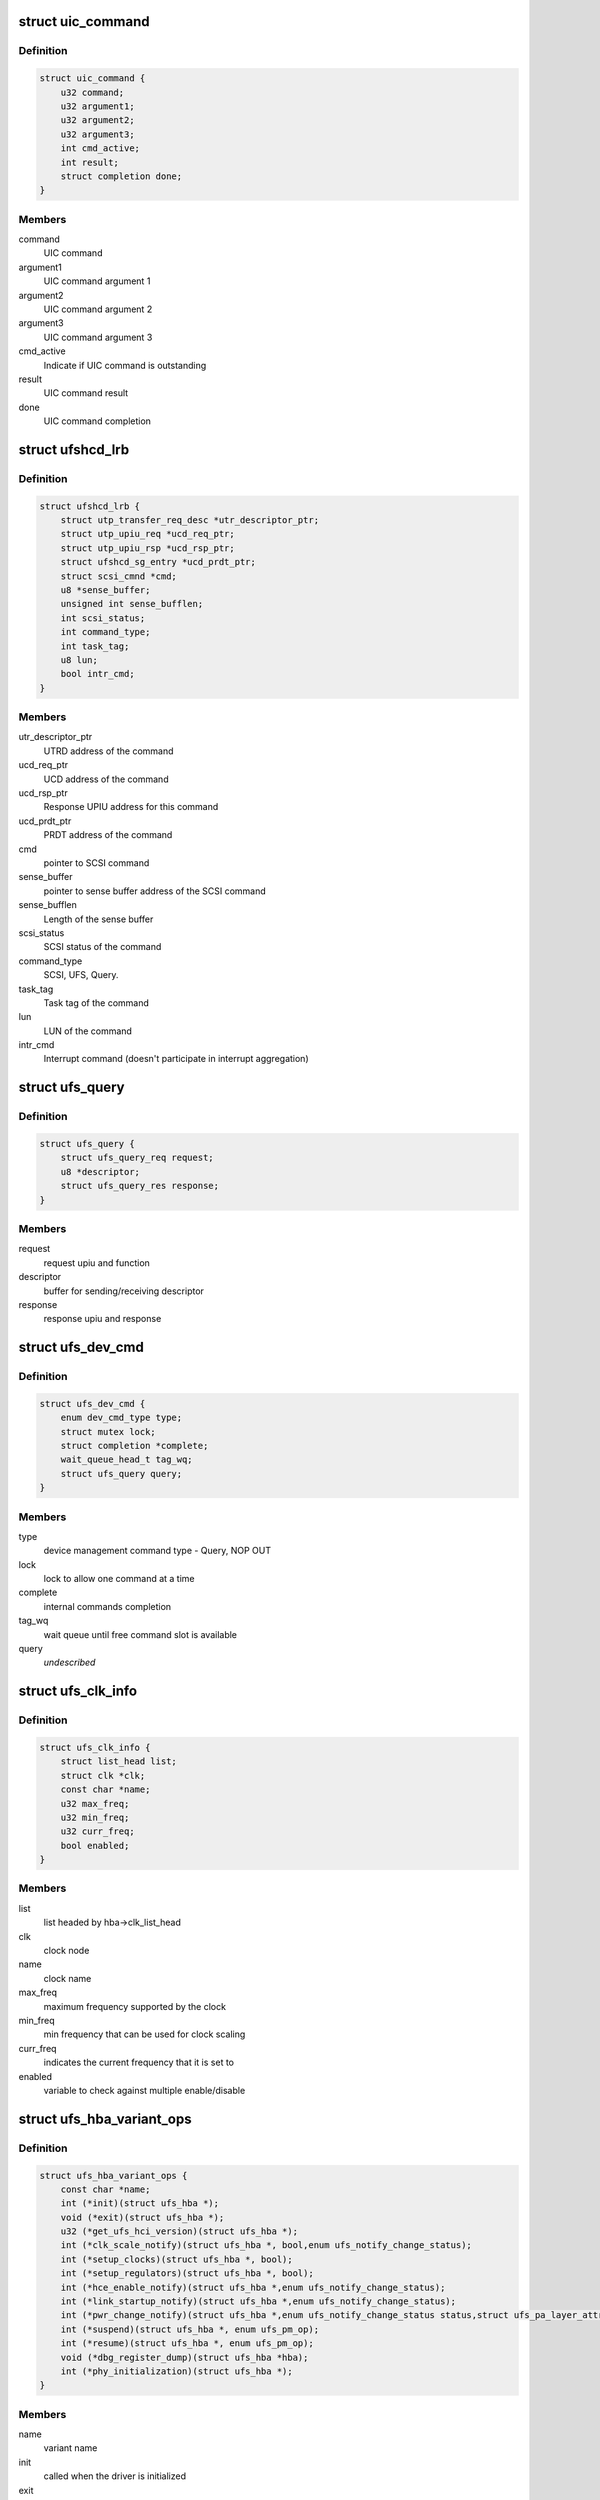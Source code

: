 .. -*- coding: utf-8; mode: rst -*-
.. src-file: drivers/scsi/ufs/ufshcd.h

.. _`uic_command`:

struct uic_command
==================

.. c:type:: struct uic_command

    UIC command structure

.. _`uic_command.definition`:

Definition
----------

.. code-block:: c

    struct uic_command {
        u32 command;
        u32 argument1;
        u32 argument2;
        u32 argument3;
        int cmd_active;
        int result;
        struct completion done;
    }

.. _`uic_command.members`:

Members
-------

command
    UIC command

argument1
    UIC command argument 1

argument2
    UIC command argument 2

argument3
    UIC command argument 3

cmd_active
    Indicate if UIC command is outstanding

result
    UIC command result

done
    UIC command completion

.. _`ufshcd_lrb`:

struct ufshcd_lrb
=================

.. c:type:: struct ufshcd_lrb

    local reference block

.. _`ufshcd_lrb.definition`:

Definition
----------

.. code-block:: c

    struct ufshcd_lrb {
        struct utp_transfer_req_desc *utr_descriptor_ptr;
        struct utp_upiu_req *ucd_req_ptr;
        struct utp_upiu_rsp *ucd_rsp_ptr;
        struct ufshcd_sg_entry *ucd_prdt_ptr;
        struct scsi_cmnd *cmd;
        u8 *sense_buffer;
        unsigned int sense_bufflen;
        int scsi_status;
        int command_type;
        int task_tag;
        u8 lun;
        bool intr_cmd;
    }

.. _`ufshcd_lrb.members`:

Members
-------

utr_descriptor_ptr
    UTRD address of the command

ucd_req_ptr
    UCD address of the command

ucd_rsp_ptr
    Response UPIU address for this command

ucd_prdt_ptr
    PRDT address of the command

cmd
    pointer to SCSI command

sense_buffer
    pointer to sense buffer address of the SCSI command

sense_bufflen
    Length of the sense buffer

scsi_status
    SCSI status of the command

command_type
    SCSI, UFS, Query.

task_tag
    Task tag of the command

lun
    LUN of the command

intr_cmd
    Interrupt command (doesn't participate in interrupt aggregation)

.. _`ufs_query`:

struct ufs_query
================

.. c:type:: struct ufs_query

    holds relevant data structures for query request

.. _`ufs_query.definition`:

Definition
----------

.. code-block:: c

    struct ufs_query {
        struct ufs_query_req request;
        u8 *descriptor;
        struct ufs_query_res response;
    }

.. _`ufs_query.members`:

Members
-------

request
    request upiu and function

descriptor
    buffer for sending/receiving descriptor

response
    response upiu and response

.. _`ufs_dev_cmd`:

struct ufs_dev_cmd
==================

.. c:type:: struct ufs_dev_cmd

    all assosiated fields with device management commands

.. _`ufs_dev_cmd.definition`:

Definition
----------

.. code-block:: c

    struct ufs_dev_cmd {
        enum dev_cmd_type type;
        struct mutex lock;
        struct completion *complete;
        wait_queue_head_t tag_wq;
        struct ufs_query query;
    }

.. _`ufs_dev_cmd.members`:

Members
-------

type
    device management command type - Query, NOP OUT

lock
    lock to allow one command at a time

complete
    internal commands completion

tag_wq
    wait queue until free command slot is available

query
    *undescribed*

.. _`ufs_clk_info`:

struct ufs_clk_info
===================

.. c:type:: struct ufs_clk_info

    UFS clock related info

.. _`ufs_clk_info.definition`:

Definition
----------

.. code-block:: c

    struct ufs_clk_info {
        struct list_head list;
        struct clk *clk;
        const char *name;
        u32 max_freq;
        u32 min_freq;
        u32 curr_freq;
        bool enabled;
    }

.. _`ufs_clk_info.members`:

Members
-------

list
    list headed by hba->clk_list_head

clk
    clock node

name
    clock name

max_freq
    maximum frequency supported by the clock

min_freq
    min frequency that can be used for clock scaling

curr_freq
    indicates the current frequency that it is set to

enabled
    variable to check against multiple enable/disable

.. _`ufs_hba_variant_ops`:

struct ufs_hba_variant_ops
==========================

.. c:type:: struct ufs_hba_variant_ops

    variant specific callbacks

.. _`ufs_hba_variant_ops.definition`:

Definition
----------

.. code-block:: c

    struct ufs_hba_variant_ops {
        const char *name;
        int (*init)(struct ufs_hba *);
        void (*exit)(struct ufs_hba *);
        u32 (*get_ufs_hci_version)(struct ufs_hba *);
        int (*clk_scale_notify)(struct ufs_hba *, bool,enum ufs_notify_change_status);
        int (*setup_clocks)(struct ufs_hba *, bool);
        int (*setup_regulators)(struct ufs_hba *, bool);
        int (*hce_enable_notify)(struct ufs_hba *,enum ufs_notify_change_status);
        int (*link_startup_notify)(struct ufs_hba *,enum ufs_notify_change_status);
        int (*pwr_change_notify)(struct ufs_hba *,enum ufs_notify_change_status status,struct ufs_pa_layer_attr *,struct ufs_pa_layer_attr *);
        int (*suspend)(struct ufs_hba *, enum ufs_pm_op);
        int (*resume)(struct ufs_hba *, enum ufs_pm_op);
        void (*dbg_register_dump)(struct ufs_hba *hba);
        int (*phy_initialization)(struct ufs_hba *);
    }

.. _`ufs_hba_variant_ops.members`:

Members
-------

name
    variant name

init
    called when the driver is initialized

exit
    called to cleanup everything done in init

get_ufs_hci_version
    called to get UFS HCI version

clk_scale_notify
    notifies that clks are scaled up/down

setup_clocks
    called before touching any of the controller registers

setup_regulators
    called before accessing the host controller

hce_enable_notify
    called before and after HCE enable bit is set to allow
    variant specific Uni-Pro initialization.

link_startup_notify
    called before and after Link startup is carried out
    to allow variant specific Uni-Pro initialization.

pwr_change_notify
    called before and after a power mode change
    is carried out to allow vendor spesific capabilities
    to be set.

suspend
    called during host controller PM callback

resume
    called during host controller PM callback

dbg_register_dump
    used to dump controller debug information

phy_initialization
    used to initialize phys

.. _`ufs_clk_gating`:

struct ufs_clk_gating
=====================

.. c:type:: struct ufs_clk_gating

    UFS clock gating related info

.. _`ufs_clk_gating.definition`:

Definition
----------

.. code-block:: c

    struct ufs_clk_gating {
        struct delayed_work gate_work;
        struct work_struct ungate_work;
        enum clk_gating_state state;
        unsigned long delay_ms;
        bool is_suspended;
        struct device_attribute delay_attr;
        int active_reqs;
    }

.. _`ufs_clk_gating.members`:

Members
-------

gate_work
    worker to turn off clocks after some delay as specified in
    delay_ms

ungate_work
    worker to turn on clocks that will be used in case of
    interrupt context

state
    the current clocks state

delay_ms
    gating delay in ms

is_suspended
    clk gating is suspended when set to 1 which can be used
    during suspend/resume

delay_attr
    sysfs attribute to control delay_attr

active_reqs
    number of requests that are pending and should be waited for
    completion before gating clocks.

.. _`ufs_init_prefetch`:

struct ufs_init_prefetch
========================

.. c:type:: struct ufs_init_prefetch

    contains data that is pre-fetched once during initialization

.. _`ufs_init_prefetch.definition`:

Definition
----------

.. code-block:: c

    struct ufs_init_prefetch {
        u32 icc_level;
    }

.. _`ufs_init_prefetch.members`:

Members
-------

icc_level
    icc level which was read during initialization

.. _`ufs_hba`:

struct ufs_hba
==============

.. c:type:: struct ufs_hba

    per adapter private structure

.. _`ufs_hba.definition`:

Definition
----------

.. code-block:: c

    struct ufs_hba {
        void __iomem *mmio_base;
        struct utp_transfer_cmd_desc *ucdl_base_addr;
        struct utp_transfer_req_desc *utrdl_base_addr;
        struct utp_task_req_desc *utmrdl_base_addr;
        dma_addr_t ucdl_dma_addr;
        dma_addr_t utrdl_dma_addr;
        dma_addr_t utmrdl_dma_addr;
        struct Scsi_Host *host;
        struct device *dev;
        struct scsi_device *sdev_ufs_device;
        enum ufs_dev_pwr_mode curr_dev_pwr_mode;
        enum uic_link_state uic_link_state;
        enum ufs_pm_level rpm_lvl;
        enum ufs_pm_level spm_lvl;
        int pm_op_in_progress;
        struct ufshcd_lrb *lrb;
        unsigned long lrb_in_use;
        unsigned long outstanding_tasks;
        unsigned long outstanding_reqs;
        u32 capabilities;
        int nutrs;
        int nutmrs;
        u32 ufs_version;
        struct ufs_hba_variant_ops *vops;
        void *priv;
        unsigned int irq;
        bool is_irq_enabled;
    #define UFSHCD_QUIRK_BROKEN_INTR_AGGR UFS_BIT(0)
    #define UFSHCD_QUIRK_DELAY_BEFORE_DME_CMDS UFS_BIT(1)
    #define UFSHCD_QUIRK_BROKEN_LCC UFS_BIT(2)
    #define UFSHCD_QUIRK_BROKEN_PA_RXHSUNTERMCAP UFS_BIT(3)
    #define UFSHCD_QUIRK_DME_PEER_ACCESS_AUTO_MODE UFS_BIT(4)
    #define UFSHCD_QUIRK_BROKEN_UFS_HCI_VERSION UFS_BIT(5)
        unsigned int quirks;
        unsigned int dev_quirks;
        wait_queue_head_t tm_wq;
        wait_queue_head_t tm_tag_wq;
        unsigned long tm_condition;
        unsigned long tm_slots_in_use;
        struct uic_command *active_uic_cmd;
        struct mutex uic_cmd_mutex;
        struct completion *uic_async_done;
        u32 ufshcd_state;
        u32 eh_flags;
        u32 intr_mask;
        u16 ee_ctrl_mask;
        bool is_powered;
        bool is_init_prefetch;
        struct ufs_init_prefetch init_prefetch_data;
        struct work_struct eh_work;
        struct work_struct eeh_work;
        u32 errors;
        u32 uic_error;
        u32 saved_err;
        u32 saved_uic_err;
        struct ufs_dev_cmd dev_cmd;
        ktime_t last_dme_cmd_tstamp;
        struct ufs_dev_info dev_info;
        bool auto_bkops_enabled;
        struct ufs_vreg_info vreg_info;
        struct list_head clk_list_head;
        bool wlun_dev_clr_ua;
        u32 lanes_per_direction;
        struct ufs_pa_layer_attr pwr_info;
        struct ufs_pwr_mode_info max_pwr_info;
        struct ufs_clk_gating clk_gating;
        u32 caps;
    #define UFSHCD_CAP_CLK_GATING (1 << 0)
    #define UFSHCD_CAP_HIBERN8_WITH_CLK_GATING (1 << 1)
    #define UFSHCD_CAP_CLK_SCALING (1 << 2)
    #define UFSHCD_CAP_AUTO_BKOPS_SUSPEND (1 << 3)
    #define UFSHCD_CAP_INTR_AGGR (1 << 4)
        struct devfreq *devfreq;
        struct ufs_clk_scaling clk_scaling;
        bool is_sys_suspended;
        enum bkops_status urgent_bkops_lvl;
        bool is_urgent_bkops_lvl_checked;
    }

.. _`ufs_hba.members`:

Members
-------

mmio_base
    UFSHCI base register address

ucdl_base_addr
    UFS Command Descriptor base address

utrdl_base_addr
    UTP Transfer Request Descriptor base address

utmrdl_base_addr
    UTP Task Management Descriptor base address

ucdl_dma_addr
    UFS Command Descriptor DMA address

utrdl_dma_addr
    UTRDL DMA address

utmrdl_dma_addr
    UTMRDL DMA address

host
    Scsi_Host instance of the driver

dev
    device handle

sdev_ufs_device
    *undescribed*

curr_dev_pwr_mode
    *undescribed*

uic_link_state
    *undescribed*

rpm_lvl
    *undescribed*

spm_lvl
    *undescribed*

pm_op_in_progress
    *undescribed*

lrb
    local reference block

lrb_in_use
    lrb in use

outstanding_tasks
    Bits representing outstanding task requests

outstanding_reqs
    Bits representing outstanding transfer requests

capabilities
    UFS Controller Capabilities

nutrs
    Transfer Request Queue depth supported by controller

nutmrs
    Task Management Queue depth supported by controller

ufs_version
    UFS Version to which controller complies

vops
    pointer to variant specific operations

priv
    pointer to variant specific private data

irq
    Irq number of the controller

is_irq_enabled
    *undescribed*

quirks
    *undescribed*

dev_quirks
    *undescribed*

tm_wq
    wait queue for task management

tm_tag_wq
    wait queue for free task management slots

tm_condition
    condition variable for task management

tm_slots_in_use
    bit map of task management request slots in use

active_uic_cmd
    handle of active UIC command

uic_cmd_mutex
    mutex for uic command

uic_async_done
    *undescribed*

ufshcd_state
    UFSHCD states

eh_flags
    Error handling flags

intr_mask
    Interrupt Mask Bits

ee_ctrl_mask
    Exception event control mask

is_powered
    flag to check if HBA is powered

is_init_prefetch
    flag to check if data was pre-fetched in initialization

init_prefetch_data
    data pre-fetched during initialization

eh_work
    Worker to handle UFS errors that require s/w attention

eeh_work
    Worker to handle exception events

errors
    HBA errors

uic_error
    UFS interconnect layer error status

saved_err
    sticky error mask

saved_uic_err
    sticky UIC error mask

dev_cmd
    ufs device management command information

last_dme_cmd_tstamp
    time stamp of the last completed DME command

dev_info
    *undescribed*

auto_bkops_enabled
    to track whether bkops is enabled in device

vreg_info
    UFS device voltage regulator information

clk_list_head
    UFS host controller clocks list node head

wlun_dev_clr_ua
    *undescribed*

lanes_per_direction
    *undescribed*

pwr_info
    holds current power mode

max_pwr_info
    keeps the device max valid pwm

clk_gating
    *undescribed*

caps
    *undescribed*

devfreq
    *undescribed*

clk_scaling
    *undescribed*

is_sys_suspended
    *undescribed*

urgent_bkops_lvl
    keeps track of urgent bkops level for device

is_urgent_bkops_lvl_checked
    keeps track if the urgent bkops level for
    device is known or not.

.. _`ufshcd_rmwl`:

ufshcd_rmwl
===========

.. c:function:: void ufshcd_rmwl(struct ufs_hba *hba, u32 mask, u32 val, u32 reg)

    read modify write into a register \ ``hba``\  - per adapter instance \ ``mask``\  - mask to apply on read value \ ``val``\  - actual value to write \ ``reg``\  - register address

    :param struct ufs_hba \*hba:
        *undescribed*

    :param u32 mask:
        *undescribed*

    :param u32 val:
        *undescribed*

    :param u32 reg:
        *undescribed*

.. _`ufshcd_set_variant`:

ufshcd_set_variant
==================

.. c:function:: void ufshcd_set_variant(struct ufs_hba *hba, void *variant)

    set variant specific data to the hba \ ``hba``\  - per adapter instance \ ``variant``\  - pointer to variant specific data

    :param struct ufs_hba \*hba:
        *undescribed*

    :param void \*variant:
        *undescribed*

.. _`ufshcd_get_variant`:

ufshcd_get_variant
==================

.. c:function:: void *ufshcd_get_variant(struct ufs_hba *hba)

    get variant specific data from the hba \ ``hba``\  - per adapter instance

    :param struct ufs_hba \*hba:
        *undescribed*

.. This file was automatic generated / don't edit.

